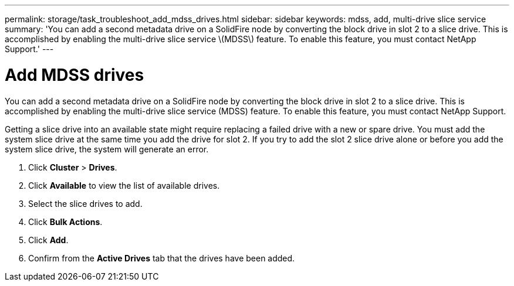 ---
permalink: storage/task_troubleshoot_add_mdss_drives.html
sidebar: sidebar
keywords: mdss, add, multi-drive slice service
summary: 'You can add a second metadata drive on a SolidFire node by converting the block drive in slot 2 to a slice drive. This is accomplished by enabling the multi-drive slice service \(MDSS\) feature. To enable this feature, you must contact NetApp Support.'
---

= Add MDSS drives
:icons: font
:imagesdir: ../media/

[.lead]
You can add a second metadata drive on a SolidFire node by converting the block drive in slot 2 to a slice drive. This is accomplished by enabling the multi-drive slice service (MDSS) feature. To enable this feature, you must contact NetApp Support.

Getting a slice drive into an available state might require replacing a failed drive with a new or spare drive. You must add the system slice drive at the same time you add the drive for slot 2. If you try to add the slot 2 slice drive alone or before you add the system slice drive, the system will generate an error.

. Click *Cluster* > *Drives*.
. Click *Available* to view the list of available drives.
. Select the slice drives to add.
. Click *Bulk Actions*.
. Click *Add*.
. Confirm from the *Active Drives* tab that the drives have been added.
